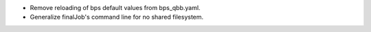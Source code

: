 * Remove reloading of bps default values from bps_qbb.yaml.
* Generalize finalJob's command line for no shared filesystem.
